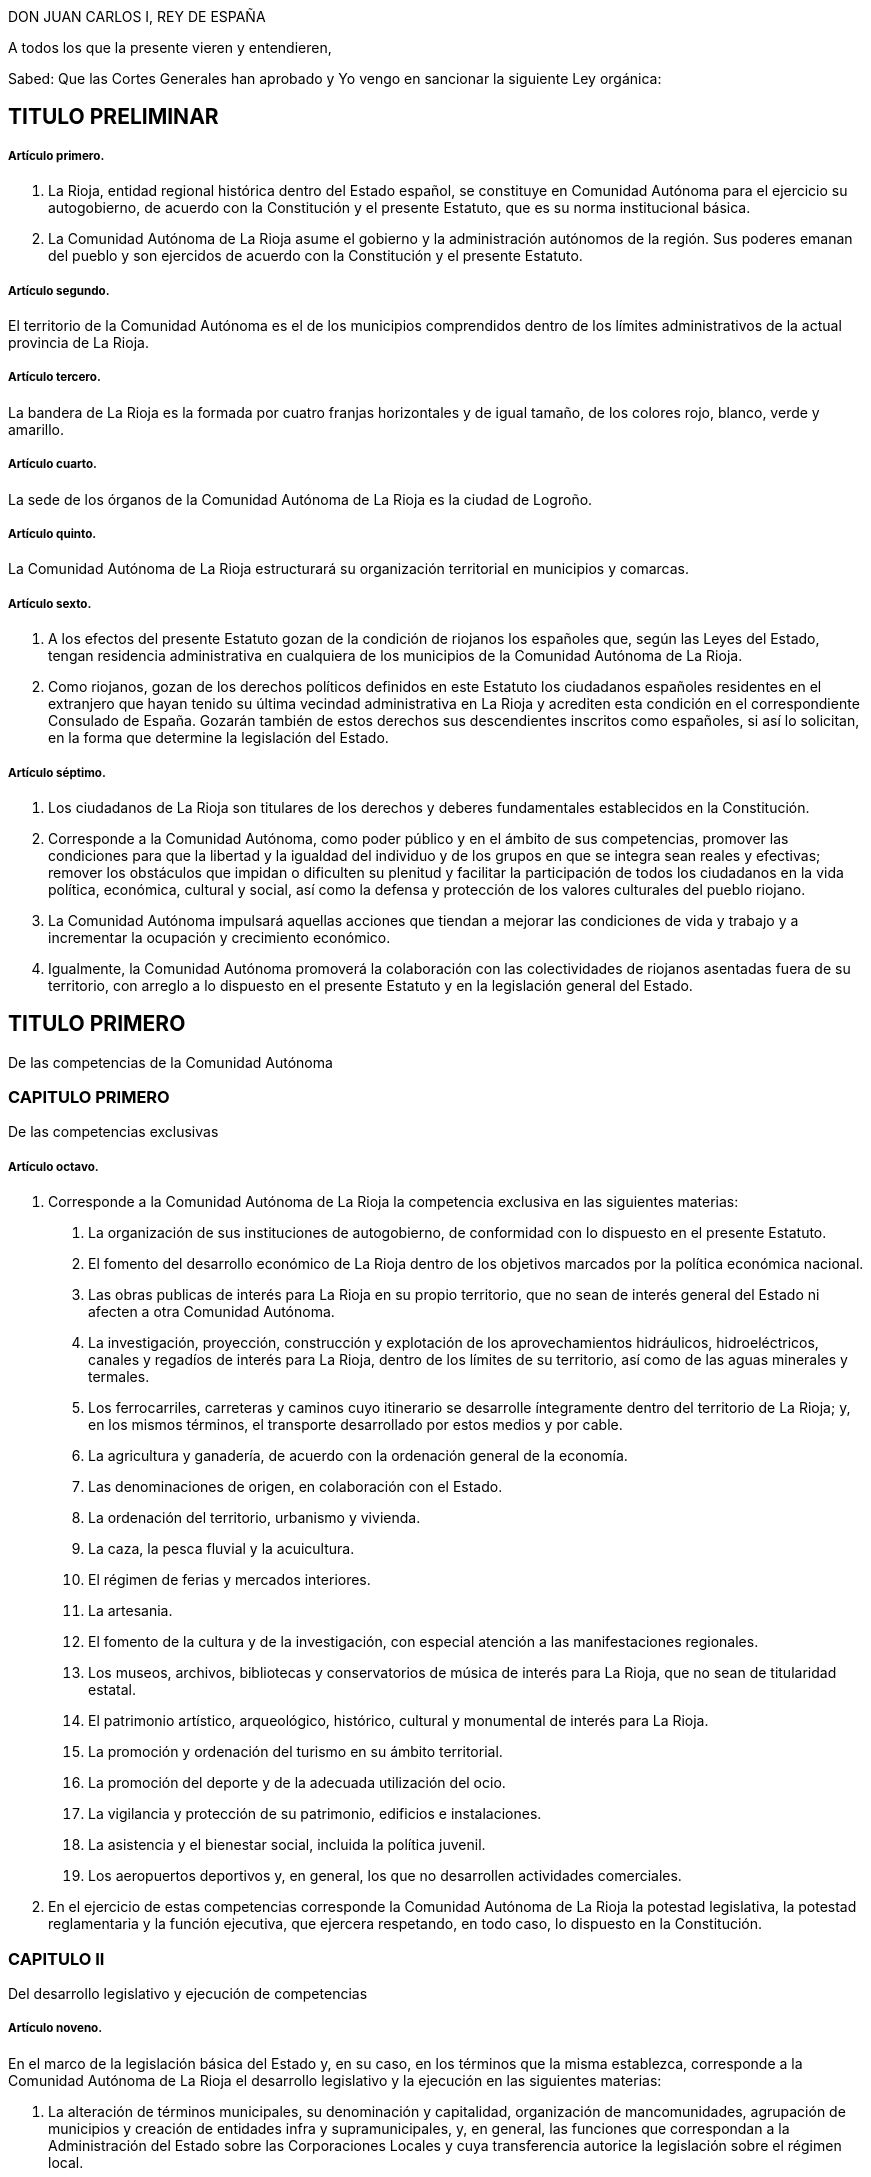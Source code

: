 DON JUAN CARLOS I, REY DE ESPAÑA

A todos los que la presente vieren y entendieren,

Sabed: Que las Cortes Generales han aprobado y Yo vengo en sancionar la siguiente Ley orgánica:

== TITULO PRELIMINAR

===== Artículo primero.

1. La Rioja, entidad regional histórica dentro del Estado español, se constituye en Comunidad Autónoma para el ejercicio su autogobierno, de acuerdo con la Constitución y el presente Estatuto, que es su norma institucional básica.
2. La Comunidad Autónoma de La Rioja asume el gobierno y la administración autónomos de la región. Sus poderes emanan del pueblo y son ejercidos de acuerdo con la Constitución y el presente Estatuto.

===== Artículo segundo.

El territorio de la Comunidad Autónoma es el de los municipios comprendidos dentro de los límites administrativos de la actual provincia de La Rioja.

===== Artículo tercero.

La bandera de La Rioja es la formada por cuatro franjas horizontales y de igual tamaño, de los colores rojo, blanco, verde y amarillo.

===== Artículo cuarto.

La sede de los órganos de la Comunidad Autónoma de La Rioja es la ciudad de Logroño.

===== Artículo quinto.

La Comunidad Autónoma de La Rioja estructurará su organización territorial en municipios y comarcas.

===== Artículo sexto.

1. A los efectos del presente Estatuto gozan de la condición de riojanos los españoles que, según las Leyes del Estado, tengan residencia administrativa en cualquiera de los municipios de la Comunidad Autónoma de La Rioja.
2. Como riojanos, gozan de los derechos políticos definidos en este Estatuto los ciudadanos españoles residentes en el extranjero que hayan tenido su última vecindad administrativa en La Rioja y acrediten esta condición en el correspondiente Consulado de España. Gozarán también de estos derechos sus descendientes inscritos como españoles, si así lo solicitan, en la forma que determine la legislación del Estado.

===== Artículo séptimo.

1. Los ciudadanos de La Rioja son titulares de los derechos y deberes fundamentales establecidos en la Constitución.
2. Corresponde a la Comunidad Autónoma, como poder público y en el ámbito de sus competencias, promover las condiciones para que la libertad y la igualdad del individuo y de los grupos en que se integra sean reales y efectivas; remover los obstáculos que impidan o dificulten su plenitud y facilitar la participación de todos los ciudadanos en la vida política, económica, cultural y social, así como la defensa y protección de los valores culturales del pueblo riojano.
3. La Comunidad Autónoma impulsará aquellas acciones que tiendan a mejorar las condiciones de vida y trabajo y a incrementar la ocupación y crecimiento económico.
4. Igualmente, la Comunidad Autónoma promoverá la colaboración con las colectividades de riojanos asentadas fuera de su territorio, con arreglo a lo dispuesto en el presente Estatuto y en la legislación general del Estado.

== TITULO PRIMERO

De las competencias de la Comunidad Autónoma

=== CAPITULO PRIMERO

De las competencias exclusivas

===== Artículo octavo.

1. Corresponde a la Comunidad Autónoma de La Rioja la competencia exclusiva en las siguientes materias:
[decimal]
.. La organización de sus instituciones de autogobierno, de conformidad con lo dispuesto en el presente Estatuto.
.. El fomento del desarrollo económico de La Rioja dentro de los objetivos marcados por la política económica nacional.
.. Las obras publicas de interés para La Rioja en su propio territorio, que no sean de interés general del Estado ni afecten a otra Comunidad Autónoma.
.. La investigación, proyección, construcción y explotación de los aprovechamientos hidráulicos, hidroeléctricos, canales y regadíos de interés para La Rioja, dentro de los límites de su territorio, así como de las aguas minerales y termales.
.. Los ferrocarriles, carreteras y caminos cuyo itinerario se desarrolle íntegramente dentro del territorio de La Rioja; y, en los mismos términos, el transporte desarrollado por estos medios y por cable.
.. La agricultura y ganadería, de acuerdo con la ordenación general de la economía.
.. Las denominaciones de origen, en colaboración con el Estado.
.. La ordenación del territorio, urbanismo y vivienda.
.. La caza, la pesca fluvial y la acuicultura.
.. El régimen de ferias y mercados interiores.
.. La artesania.
.. El fomento de la cultura y de la investigación, con especial atención a las manifestaciones regionales.
.. Los museos, archivos, bibliotecas y conservatorios de música de interés para La Rioja, que no sean de titularidad estatal.
.. El patrimonio artístico, arqueológico, histórico, cultural y monumental de interés para La Rioja.
.. La promoción y ordenación del turismo en su ámbito territorial.
.. La promoción del deporte y de la adecuada utilización del ocio.
.. La vigilancia y protección de su patrimonio, edificios e instalaciones.
.. La asistencia y el bienestar social, incluida la política juvenil.
.. Los aeropuertos deportivos y, en general, los que no desarrollen actividades comerciales.
2. En el ejercicio de estas competencias corresponde la Comunidad Autónoma de La Rioja la potestad legislativa, la potestad reglamentaria y la función ejecutiva, que ejercera respetando, en todo caso, lo dispuesto en la Constitución.

=== CAPITULO II

Del desarrollo legislativo y ejecución de competencias

===== Artículo noveno.

En el marco de la legislación básica del Estado y, en su caso, en los términos que la misma establezca, corresponde a la Comunidad Autónoma de La Rioja el desarrollo legislativo y la ejecución en las siguientes materias:

1. La alteración de términos municipales, su denominación y capitalidad, organización de mancomunidades, agrupación de municipios y creación de entidades infra y supramunicipales, y, en general, las funciones que correspondan a la Administración del Estado sobre las Corporaciones Locales y cuya transferencia autorice la legislación sobre el régimen local.
2. La ordenación y planificación de la actividad económica regional en el ejercicio de las competencias asumidas en el presente Estatuto.
3. Las instituciones de crédito corporativo, público, territorial y Cajas de Ahorro.
4. Las vías pecuarias, montes, aprovechamientos forestales, pastos, régimen de las zonas de montaña y espacios naturales protegidos.
5. La sanidad e higiene.
6. La investigación en materias de interés para la Comunidad Autónoma de La Rioja.
7. Las especialidades de régimen jurídico-administrativo derivadas de las competencias asumidas y de la organización propia de la Comunidad Autónoma.
8. La coordinación y demás facultades en relación con las policías locales, en los términos que establezca una ley orgánica.
9. La coordinación hospitalaria en general.
10. La estadística para los fines y competencias de la Comunidad Autónoma.

=== CAPITULO III

De la ejecución de la legislación del Estado

===== Artículo diez.

1. Corresponde a la Comunidad Autónoma de La Rioja ajustándose a los términos que establezcan las leyes y, en su caso, a las normas reglamentarias que para su desarrollo dicte el Estado, la función ejecutiva en las siguientes materias:
[decimal]
.. La gestión en materia de protección del medio ambiente, incluidos los vertidos industriales y contaminantes en ríos y lagos.
.. La instalación, ampliación y control de industrias.
.. Las instituciones y fundaciones de interés exclusivo para La Rioja.
.. El comercio interior y la defensa del consumidor.
.. La gestión de los museos, bibliotecas y archivos de titularidad estatal, de interés para la Comunidad Autónoma, en el marco de los convenios que, en su caso, puedan celebrarse con el Estado.
2. Lo dispuesto en los apartados del número anterior de este artículo se entiende sin perjuicio y en cuanto no se oponga al artículo ciento cuarenta y nueve de la Constitución.

=== CAPITULO IV

De la asunción de otras competencias

===== Artículo once.

1. La Comunidad Autónoma de La Rioja ejercerá también competencias, en los términos que a continuación se señalan, en las siguientes materias u otras que excedan de lo previsto en el artículo ciento cuarenta y ocho punto uno de la Constitución:
[loweralpha]
.. La ordenación de las instituciones financieras en su ámbito regional.
.. El régimen minero y energético.
.. La enseñanza en todos los niveles y grados, modalidades y especialidades.
.. Las Cámaras Agrarias, Cámara Oficial de Comercio e Industria y Cámara de la Propiedad Urbana.
.. Los casinos, juegos y apuestas, con exclusión de las apuestas mutuas, deportivas y benéficas.
.. La prensa, radio y televisión y medios de comunicación social.
.. Trabajo y Seguridad Social.
.. Todas aquellas otras competencias que puedan asumirse por los procedimientos establecidos en el apartado dos de este artículo.
2. La asunción de las competencias previstas en el apartado anterior se realizara por uno de los siguientes procedimientos:
[decimal]
.. º.- Transcurridos los cinco años previstos en el artículo ciento cuarenta y ocho punto dos de la Constitución, previo acuerdo de la Diputación General adoptado por mayoría absoluta y mediante Ley Orgánica aprobada por las Cortes Generales, según lo previsto en el artículo ciento cuarenta y siete punto tres de la Constitución.
.. º.- A través de los procedimientos establecidos en los números uno y dos del artículo ciento cincuenta de la Constitución, bien a iniciativa de la Diputación General de La Rioja bien a propuesta del Gobierno de la Nación, del Senado o del Congreso de los Diputados.

Tanto en uno como en otro procedimiento la Ley Orgánica sería para las competencias que pasaran a ser ejercidas por la Comunidad Autónoma y los términos en que deban llevarse a cabo.

===== Artículo doce.

En relación con las enseñanzas universitarias, la Comunidad Autónoma de la Rioja asumirá las competencias y funciones que puedan corresponderle en el marco de la legislación general o, en su caso, de las delegaciones que pudiendo producirse fomentando en ambos casos, y en su ámbito, la investigación y cuantas actividades universitarias favorezcan la promoción cultural de sus habitantes.

===== Artículo trece.

En materia de medios audiovisuales de comunicación social del Estado, la Comunidad Autónoma de La Rioja ejercerá todas las potestades y competencias que le correspondan en los términos y casos establecidos en la legislación estatal sobre radiodifusión y televisión.

=== CAPITULO V

De la atribución de las competencias que corresponden a la Diputación Provincial

===== Artículo catorce.

La Comunidad Autónoma de La Rioja asume desde su constitución todas las competencias, medios y recursos que, según las leyes, correspondan a la Diputación Provincial de La Rioja.

Los órganos de representación y gobierno de la Diputación Provincial establecidos por la legislación de régimen local, quedan sustituidos en la provincia de La Rioja por los propios de la Comunidad Autónoma, en los términos de este Estatuto. La Diputación General de La Rioja determinará, según su naturaleza, la distribución de las competencias de la Diputación Provincial entre los distintos órganos de la Comunidad Autónoma de La Rioja, previstos en el artículo dieciséis de este Estatuto.

=== CAPITULO VI

De los convenios con otras Comunidades Autónomas

===== Artículo quince.

1. La Comunidad Autónoma de La Rioja podrá celebrar convenios con otras Comunidades Autónomas o Territorios de Régimen Foral para la gestión y prestación de los servicios propios de su competencia, de acuerdo con lo establecido en el artículo ciento cuarenta y cinco punto dos de la Constitución.
2. Una vez aprobados los convenios, se comunicarán a las Cortes Generales y entrarán en vigor, a tenor de lo que en los mismos se establezca, transcurridos treinta días desde la recepción de la comunicación en las Cortes Generales, si éstas no manifestasen reparo.
3. La Comunidad Autónoma de La Rioja podrá establecer también otros acuerdos de cooperación con Comunidades Autónomas o Territorios de Régimen Foral, previa autorización de las Cortes Generales.

== TITULO II

De los órganos de la Comunidad Autónoma de La Rioja

===== Artículo dieciséis.

1. Los órganos de la Comunidad Autónoma de La Rioja son la Diputación General, el Consejo de Gobierno y su Presidente.

2. Las leyes de la Comunidad Autónoma ordenarán su funcionamiento de acuerdo con la Constitución y el presente Estatuto.

=== CAPITULO PRIMERO

De la Diputación General

===== Artículo diecisiete.

1. La Diputación General, que representa al pueblo de La Rioja, es el órgano legislativo de la Comunidad Autónoma, que de conformidad con la Constitución, el presente Estatuto y el resto del ordenamiento jurídico, ejerce las siguientes funciones:
[loweralpha]
.. La potestad legislativa de la Comunidad Autónoma en el ámbito de su competencia.
.. El desarrollo de la legislación del Estado en aquellas materias que así le corresponda.
.. Elegir de entre sus miembros al Presidente de la Comunidad Autónoma y aprobar su programa.
.. Aprobar los presupuestos de la Comunidad Autónoma y la rendición anual de cuentas, sin perjuicio del control que corresponda al Tribunal de Cuentas con arreglo al artículo ciento cincuenta y tres, d), de la Constitución.
.. Aprobar los planes de fomento de interés general de la Comunidad Autónoma.
.. Aprobar la ordenación comarcal y la alteración de los términos municipales existentes en La Rioja, sus denominaciones y capitalidad.
.. Autorizar las transferencias de competencias de la Comunidad Autónoma en favor de Entes Locales incluidos en su territorio.
.. Ejercer la iniciativa legislativa y de reforma de la Constitución, según lo dispuesto en los artículos ochenta y siete punto dos y ciento sesenta y seis de la misma.
.. Interponer recursos ante el Tribunal Constitucional y personarse ante el mismo en las actuaciones en que así proceda.
.. Autorizar, mediante ley, el recurso al crédito o la prestación de aval a Corporaciones publicas, personas físicas o jurídicas.
.. Designar para cada legislatura de las Cortes Generales a los Senadores representantes de la Comunidad Autónoma de La Rioja, según lo previsto en el artículo sesenta y nueve punto cinco de la Constitución, por el procedimiento determinado por la propia Diputación General.
.. Autorizar y aprobar los convenios a que se refiere el artículo catorce del presente Estatuto, de acuerdo con los procedimientos que en el mismo se establecen y supervisar su ejecución.
.. Colaborar con las Cortes Generales y con el Gobierno de la Nación en orden a lo dispuesto en el artículo ciento treinta y uno de la Constitución y en cuantos supuestos haya de suministrar datos a aquel para la elaboración de proyectos de planificación.
.. Ejercer, en general, cuantas competencia le sean atribuidas por la Constitución, por el presente Estatuto y por las Leyes del Estado y de La Rioja.
2. La Diputación General de La Rioja es inviolable.
3. La Diputación General podrá delegar su potestad legislativa en el Consejo de Gobierno, en los términos del presente Estatuto y con iguales requisitos a los establecidos en los artículos ochenta y dos, ochenta y tres y ochenta y cuatro de la Constitución. Igualmente podrá delegar, en su caso, su potestad de desarrollo legislativo en el Consejo de Gobierno, fijando las directrices, plazos y controles que considere pertinentes.

===== Artículo dieciocho.

1. La Diputación General estará constituida por el número de Diputados que determine una ley de la Comunidad Autónoma, con un mínimo de treinta y dos y un máximo de cuarenta elegidos por sufragio universal, libre, igual, directo y secreto.
2. La circunscripción electoral será la Comunidad Autónoma.
3. La Diputación General será elegida por un plazo de cuatro años con arreglo a un sistema proporcional.
+
No podrá ser disuelta, salvo en el supuesto excepcional previsto en el artículo veintidós del presente Estatuto.
4. La convocatoria de elecciones se realizará por el Presidente de la Comunidad Autónoma, pudiendo coincidir con las elecciones locales. Su celebración se ajustará al calendario que el Gobierno de la Nación señale, si fuere simultaneo para otras Comunidades Autónomas.
5. Los miembros de la Diputación General gozarán, aun después de haber cesado en su mandato, de inviolabilidad por las opiniones manifestadas en actos parlamentarios y por los votos emitidos en el ejercicio de su cargo. Durante su mandato no podrán ser detenidos ni retenidos por los actos delictivos cometidos en el territorio de La Rioja, sino en caso de flagrante delito, correspondiendo decidir, en todo caso, sobre su inculpación, prisión, procesamiento y juicio, al Tribunal de superior categoría al que, dentro de la Comunidad Autónoma, esté atribuida la competencia por razón de la materia. Fuera de dicho territorio la responsabilidad penal será exigible, en los mismos términos, ante la Sala de lo Penal del Tribunal Supremo.
6. Una Ley de la Comunidad Autónoma, que requerirá mayoría absoluta para su aprobación, determinará el procedimiento electoral, las condiciones de inelegibilidad, e incompatibilidad de los Diputados, su cese y sustitución.
7. Los Diputados regionales no estarán sujetos a mandato imperativo.
8. Los miembros de la Diputación General no percibirán retribución fija por su cargo representativo, sino únicamente las dietas que se determinen por el ejercicio del mismo.

===== Artículo diecinueve.

1. La Diputación General elegirá de entre sus miembros si un Presidente y a la Mesa.
2. El Reglamento de la Diputación General, que deberá ser aprobado por mayoría absoluta de sus miembros, regulara su composición, régimen y funcionamiento.
3. La Diputación General fijará su propio presupuesto.
4. La Diputación General funcionara en Pleno y en Comisiones.
5. Se reunirá durante cuatro, meses al año, en dos períodos de sesiones, comprendidos entre septiembre y diciembre el primero, y entre febrero y junio, el segundo.
+
A petición del Consejo de Gobierno, de la Diputación Permanente o de la cuarta parte de los miembros de la Diputación General, esta podrá reunirse en sesión extraordinaria, que se clausurará al agotar el orden del día determinado para el que fue convocada.
6. En los períodos en que la Diputación General no este reunida o cuando hubiere expirado su mandato, habrá una Diputación Permanente, cuyo procedimiento de elección, composición y funciones determinará el Reglamento.
7. Para la deliberación y adopción de acuerdos la Diputación General deberá reunirse reglamentariamente y con asistencia de la mitad más uno de sus miembros. Los acuerdos se adoptarán por mayoría de los presentes si el Estatuto, las Leyes o el Reglamento no exigen otro tipo de mayoría más cualificada.
8. El voto es personal e indelegable.

===== Artículo veinte.

La iniciativa legislativa y reglamentaria, en el ámbito reconocido en el presente capítulo a la Comunidad Autónoma, corresponde a los Diputados, al Consejo de Gobierno y al pueblo riojano en los términos que establezca una Ley de la Diputación General de La Rioja.

===== Artículo veintiuno.

1. Las Leyes serán promulgadas en nombre del Rey por el Presidente de la Comunidad Autónoma, que ordenara su inmediata publicación en el «Boletín oficial de La Rioja» y en el «Boletín Oficial del Estado». El mismo sistema de publicación regirá para los Reglamentos que apruebe la Comunidad Autónoma respecto a las materias en que le corresponda el desarrollo de la legislación del Estado.
2. Las Leyes y Reglamentos a que se refiere el párrafo anterior entrarán en vigor a los veinte días siguientes a su última publicación, salvo que la propia norma establezca otro plazo.

=== CAPITULO II

Del Presidente de la Comunidad Autónoma de La Rioja

===== Artículo veintidós.

1. El Presidente ostenta la representación de la Comunidad Autónoma de La Rioja, preside, dirige, coordina la actuación del Consejo de Gobierno y ejerce la representación ordinaria del Estado en el territorio autónomo.
2. El Presidente de la Comunidad Autónoma será elegido por la Diputación General de entre sus miembros y nombrado por el Rey. El Presidente de la Diputación General previa consulta con las fuerzas políticas representadas en la misma, propondrá un candidato a Presidente de la Comunidad Autónoma de La Rioja. El candidato presentara su programa a la Diputación General. Para ser elegido, el candidato deberá, en primera votación, obtener mayoría absoluta; de no obtenerla se procederá a una nueva votación pasadas cuarenta y ocho horas, y la confianza se entenderá otorgada si obtuviera mayoría simple. Caso de no conseguirse dicha mayoría se tramitaran sucesivas propuestas en la forma prevista anteriormente. Si transcurrido el plazo de dos meses a partir de la primera votación de investidura, ningún candidato hubiere obtenido la confianza de la Diputación General, esta quedará automáticamente disuelta, procediendose dentro de los sesenta días siguientes a la celebración de nuevas elecciones para la misma. El mandato de la nueva Diputación durará, en todo caso, hasta la fecha en que debiera concluir el de la primera.
3. El Presidente cesa por dimisión, fallecimiento, incapacidad, disolución de la Diputación General, pérdida de la confianza otorgada o censura de la Diputación General.
4. Una Ley de la Comunidad Autónoma regulara el estatuto personal del Presidente, sus atribuciones y responsabilidad política.

=== CAPITULO III

Del Consejo de Gobierno

===== Artículo veintitrés.

1. El Consejo de Gobierno, como órgano colegiado, ejerce las funciones de gobierno y administración de la Comunidad Autónoma, correspondiendole en particular:
[loweralpha]
.. El ejercicio de la potestad reglamentaria no reservada por este Estatuto a la Diputación General.
.. Interponer recursos ante el Tribunal Constitucional y personarse en las actuaciones en que así proceda.
.. Ejecutar, en general, cuantas funciones se deriven del ordenamiento jurídico estatal y regional.
2. El Consejo de Gobierno se compone del Presidente de la Comunidad Autónoma y los Consejeros, que no requerirán la condición de Diputados regionales y que serán nombrados y cesados por aquel, quien también determinará su número, que, en todo caso, no podrá exceder de diez.
3. Una Ley de la Comunidad Autónoma regulara el estatuto personal de los miembros del Consejo de Gobierno y sus relaciones con los demás órganos de la Comunidad Autónoma dentro de las normas del presente Estatuto y de la Constitución.

===== Artículo veinticuatro.

1. El Consejo de Gobierno responde políticamente ante la Diputación General de forma solidaria, sin perjuicio de la responsabilidad directa de cada uno de sus miembros por su propia gestión.
2. El Presidente de la Comunidad Autónoma, previa deliberación del Consejo de Gobierno, puede plantear ante la Diputación General la cuestión de confianza sobre su programa o sobre su política general; la confianza se entenderá otorgada cuando vote a favor de la misma la mayoría simple de los Diputados.
3. La Diputación General puede exigir la responsabilidad política del Consejo de Gobierno y de su Presidente mediante la adopción, por mayoría absoluta de sus miembros, de una moción de censura.
+
La moción de censura deberá ser propuesta al menos, por el quince por ciento de los Diputados, habrá de incluir un candidato a la Presidencia de la Comunidad Autónoma: no podrá ser votada hasta que transcurran cinco días desde su presentación, pudiendo, en este plazo, presentarse mociones alternativas, y, si no fuere aprobada por la Diputación General, ninguno de los signatarios podrá presentar otra en el plazo de seis meses.
4. El Consejo de Gobierno cesará en los mismos casos que su Presidente. No obstante, aquél continuara en funciones hasta la toma de posesión del nuevo Consejo.

== TITULO III

De la administración y régimen jurídico

===== Artículo veinticinco.

Corresponde a la Comunidad Autónoma la creación y estructuración de su propia Administración pública dentro de los principios generales y normas básicas del Estado.

===== Artículo veintiséis.

En los términos previstos en los artículos quinto y noveno uno, del presente Estatuto, se regulará por Ley de la Comunidad Autónoma de La Rioja:

1. El reconocimiento y delimitación de las comarcas.
2. La creación de agrupaciones de municipios con fines específicos.

===== Artículo veintisiete.

Los reglamentos y demás disposiciones y actos de eficacia general emanados del Consejo de Gobierno y de la Administración de aquélla serán en todo caso, publicados en el «Boletín Oficial de La Rioja».

===== Artículo veintiocho.

La responsabilidad de la Comunidad Autónoma de La Rioja y de sus autoridades y funcionarios se exigirá en los mismos términos y casos que establezca la legislación del Estado en esta materia.

===== Artículo veintinueve.

1. Las Leyes de la Comunidad Autónoma solamente estan sometidas al control de constitucionalidad que ejerce el Tribunal Constitucional.
2. El Gobierno previo dictamen del Consejo de Estado, controlará la actividad de los órganos de la Comunidad Autónoma relativa al ejercicio de funciones delegadas conforme al artículo ciento cincuenta y tres, b), de la Constitución.
3. Las normas reglamentarias y los actos y acuerdos emanados de los órganos ejecutivos y administrativos de la Comunidad Autónoma serán recurribles ante la jurisdicción contencioso-administrativa.
4. Respecto de la revisión de los actos en vía administrativa se estará a lo dispuesto en las correspondientes Leyes del Estado.

===== Artículo treinta.

1. En el ejercicio de sus competencias, la Comunidad Autónoma de La Rioja gozara de las siguientes potestades y prerrogativas de la Administración del Estado:
[loweralpha]
.. Presunción de legitimidad y carácter ejecutivo de sus actos, así como las facultades de ejecución forzosa y revisión.
.. Potestad expropiatoria y de investigación, deslinde y recuperación de oficio en materia de bienes.
.. Potestad de sanción dentro de los límites que establezca la Ley y las disposiciones que la desarrollen.
.. Facultad de utilizar el procedimiento de apremio.
.. Inembargabilidad de sus bienes y derechos: prelaciones y preferencias y demás prerrogativas reconocidas a la Hacienda pública en materia de créditos a su favor.
2. Estos derechos y preferencias se entenderán sin perjuicio de los que correspondan a la Hacienda del Estado, según su propia legislación.
3. La Comunidad Autónoma de La Rioja estará excepuada de la obligación de prestar toda clase de cauciones o garantías ante los Tribunales de cualquier jurisdicción u organismo administrativo.
4. No se admitirán interdictos contra las actuaciones de la Comunidad Autónoma de La Rioja en materia de su competencia y de acuerdo con el procedimiento legalmente establecido.

===== Artículo treinta y uno.

El control económico y presupuestario de la Comunidad Autónoma se ejercerá por el Tribunal de Cuentas conforme a lo dispuesto en los artículos ciento treinta y seis y ciento cincuenta y tres, d), de la Constitución.

== TITULO IV

De la financiación de la Comunidad

=== CAPITULO PRIMERO

De la Hacienda

===== Artículo treinta y dos.

La Comunidad Autónoma de La Rioja contará para el desempeño de sus competencias y funciones con hacienda dominio público y patrimonio propios. Ejercerá la Autonomía financiera de acuerdo con la Constitución, el presente Estatuto, la Ley Orgánica de Financiación de las Comunidades Autónomas y demás normas de desarrollo.

===== Artículo treinta y tres.

1. El patrimonio de la Comunidad Autónoma estará integrado por:
[loweralpha]
.. Los bienes y derechos pertenecientes a la Diputación Provincial de La Rioja en el momento de constituirse la Comunidad Autónoma.
.. Los bienes y derechos afectados a los servicios que le traspasen a la Comunidad Autónoma.
.. Los bienes y derechos que adquiera por cualquier título jurídico.
2. La Comunidad Autónoma tiene capacidad para adquirir, poseer, administrar y enajenar los bienes que integran su patrimonio.

===== Artículo treinta y cuatro.

Los recursos de la Comunidad Autónoma estarán constituidos por:
[loweralpha]
. Los ingresos procedentes de su patrimonio y demás de Derecho privado.
. Los rendimientos de los propios impuestos, tasas y contribuciones especiales.
. Los rendimientos de los tributos cedidos total o parcialmente por el Estado y que se especifican en la disposición adicional primera, así como aquellos cuya cesión sea aprobada por las Cortes Generales.
. Los recargos que pudieran establecerse sobre los impuestos del Estado.
. Las participaciones en los ingresos del Estado, salvo los recaudados mediante monopolios fiscales.
. El producto de operaciones de crédito y emisión de deuda.
. El producto de multas y sanciones en el ámbito de su competencia.
. Asignaciones con cargo a los Presupuestos Generales del Estado.
. Transferencias del Fondo de Compensación Interterritorial.
. Cuantos otros recursos se le atribuyan de acuerdo con las Leyes.

===== Artículo treinta y cinco.

1. La Comunidad Autónoma regulara por sus órganos competentes, según lo establecido en el presente Estatuto y normas que lo desarrollen, las siguientes materias:
[loweralpha]
.. La elaboración, examen, aprobación y control de sus presupuestos.
.. El establecimiento, modificación y supresión de sus propios impuestos, tasas y contribuciones especiales, así como de los elementos directamente determinantes de la deuda tributaria, inclusive exenciones y bonificaciones que les afecten.
.. El establecimiento, modificación y supresión de los recargos sobre impuestos estatales.
.. La emisión de deuda pública y las operaciones de crédito, de acuerdo con lo establecido en el artículo catorce de la Ley Orgánica de Financiación de las Comunidades Autónomas.
.. El régimen jurídico de su patrimonio en el marco de la legislación básica del Estado.
.. Los reglamentos generales de sus propios impuestos.
.. Las normas reglamentarias precisas para gestionar los impuestos estatales cedidos de acuerdo con las especificaciones de dicha cesión.
.. Las demás funciones y competencias que le atribuyan las Leyes.
2. Deberán adoptar necesariamente la forma de ley las cuestiones referidas en los apartados b), c), d) y e) y aquellas otras que así lo requiera el ordenamiento jurídico.

===== Artículo treinta y seis.

1. La gestión, liquidación, recaudación e inspección de los tributos propios corresponderá a la Comunidad Autónoma, la cual dispondrá de plenas atribuciones para la organización y ejecución de dichas tareas, sin perjuicio de la colaboración que pueda establecerse con la Administración Tributaria del Estado, especialmente cuando así lo exija la naturaleza del tributo.
2. En caso de impuestos cedidos, la Comunidad Autónoma asumirá, por delegación del Estado, la gestión, liquidación, recaudación, inspección y, en su caso, revisión de los mismos, sin perjuicio de la colaboración que pueda establecerse entre ambas Administraciones, todo ello de acuerdo con la Ley que fije el alcance y condiciones de la cesión.
3. La gestión, recaudación, liquidación, inspección y revisión, en su caso, de los demás impuestos del Estado recaudados en la Comunidad Autónoma de La Rioja, corresponderá a la Administración Tributaria del Estado, sin perjuicio de la delegación que aquella pueda recibir de ésta y de la colaboración que pueda establecerse, especialmente cuando así lo exija la naturaleza del tributo.

===== Artículo treinta y siete.

1. El conocimiento de las distintas reclamaciones interpuestas contra los actos dictados por las respectivas Administraciones en materia tributaria, tanto si en ellas se suscitan cuestiones de hecho como de derecho, corresponderá:
[loweralpha]
.. Cuando se trate de tributos propios de la Comunidad Autónoma de La Rioja, a sus propios órganos económico-administrativos.
.. Cuando se trate de tributos cedidos o de recargos establecidos sobre tributos del Estado, a los órganos económico-administrativos de éste.
2. Las resoluciones de los órganos económico-administrativos, tanto del Estado como de la Comunidad Autónoma de La Rioja, podrán ser, en todo caso, objeto de recurso contencioso-administrativo en los términos establecidos en la normativa reguladora de esta jurisdicción.

===== Artículo treinta y ocho.

La Comunidad Autónoma gozará del tratamiento fiscal que la Ley establezca para el Estado.

=== CAPITULO II

Presupuestos

===== Artículo treinta y nueve.

1. Corresponde al Consejo de Gobierno la elaboración del presupuesto de la Comunidad Autónoma y a la Diputación General su examen, enmienda, aprobación y control.
2. El Consejo de Gobierno presentara el proyecto de presupuesto a la Diputación General antes del último trimestre del año.
3. El Presupuesto tendrá carácter anual, incluirá la totalidad de los gastos e ingresos de los organismos y entidades integrantes de la Comunidad Autónoma, y en el se consignara el importe de los beneficios fiscales que afecten a tributos atribuidos a la Comunidad Autónoma.
4. Si el presupuesto no se aprobara antes del primer día del ejercicio fiscal correspondiente, se considerará prorrogado el del ejercicio anterior hasta la aprobación del nuevo.
5. El presupuesto tendrá carácter de ley y en él no se podrán crear nuevos tributos. Podrá, sin embargo, modificar los existentes cuando una Ley Tributaria sustantiva así lo prevea.

=== CAPITULO III

Deuda pública, crédito y política financiera

===== Artículo cuarenta.

1. La Comunidad Autónoma de La Rioja podrá realizar operaciones de crédito por plazo inferior a un año, con objeto de cubrir sus necesidades de tesorería.
2. La Comunidad Autónoma de La Rioja podrá concertar operaciones de crédito por plazo superior a un año, operaciones de crédito exterior, crédito público o emisión de deuda en las condiciones establecidas por la Ley Orgánica de Financiación de las Comunidades Autónomas.
3. La deuda pública de la Comunidad Autónoma de La Rioja y los títulos-valores de carácter equivalente estarán sujetos a lo dispuesto en la Ley Orgánica de Financiación de las Comunidades Autónomas y, en su defecto, a las mismas normas que regulen la deuda pública del Estado, gozando de iguales beneficios y condiciones que esta.

===== Artículo cuarenta y uno.

1. La Comunidad Autónoma de La Rioja, de acuerdo con lo que establezcan las leyes del Estado, designará sus propios representantes en los organismos económicos, las instituciones financieras y de ahorro y las empresas publicas del Estado cuya competencia se extienda al territorio de La Rioja.
2. La Comunidad Autónoma de La Rioja podrá constituir empresas publicas y mixtas como medio de ejecución de las funciones que sean de su competencia, según lo establecido en el presente Estatuto.
3. La Comunidad Autónoma de La Rioja, como poder público, podrá hacer uso de las facultades previstas en el apartado uno del artículo ciento treinta de la Constitución. Asimismo, de acuerdo con la legislación del Estado en la materia, podrá hacer uso de las facultades previstas en el apartado dos del artículo ciento veintinueve de la Constitución y, en especial fomentara, mediante acciones adecuadas, las sociedades cooperativas.
4. La Comunidad Autónoma de La Rioja queda facultada para constituir o participar en instituciones que fomenten la ocupación y el desarrollo económico y social, en el marco de sus competencias.
5. La Comunidad Autónoma de La Rioja, dentro de las normas generales del Estado, podrá adoptar medidas que posibiliten la captación y afirmación del ahorro regional.

== TITULO V

De la reforma del Estatuto

===== Artículo cuarenta y dos.

La reforma del Estatuto se ajustará al siguiente procedimiento:

1. Su iniciativa corresponderá al Consejo de Gobierno, a la Diputación General a propuesta de un tercio de sus miembros, a dos tercios de municipios cuya población represente al menos la mayoría del censo electoral, al Gobierno del Estado, al Congreso de los Diputados y al Senado.
2. La propuesta de reforma requerira, en todo caso, la aprobación de la Diputación General de La Rioja por mayoría de dos tercios de sus miembros y la aprobación de las Cortes Generales mediante Ley Orgánica.
3. Si la propuesta de reforma no es aprobada por la Diputación General de La Rioja o por las Cortes Generales, no podrá ser sometida nuevamente a debate o votación de la Diputación General hasta que haya transcurrido un año, a contar desde la fecha de la iniciativa.

===== Artículo cuarenta y tres.

La modificación del Estatuto que implique la asunción de nuevas competencias sólo exigirá su aprobación por la mayoría absoluta de la Diputación General, observándose en lo demás lo previsto en el artículo anterior, así como el plazo de cinco años establecido en el artículo ciento cuarenta y ocho punto dos de la Constitución.

===== Artículo cuarenta y cuatro.

La Comunidad Autónoma de La Rioja podrá acordar su incorporación a otra limítrofe, con características históricas, culturales y económicas comunes, mediante el procedimiento siguiente:
[loweralpha]
. La iniciativa corresponderá a la Diputación General de La Rioja, mediante decisión adoptada por mayoría de dos tercios de sus miembros.
. El acuerdo favorable deberá ser ratificado en el plazo de seis meses por un número no inferior a los dos tercios de los Ayuntamientos cuya población represente, al menos, la mayoría del censo electoral del territorio de la Comunidad Autónoma.
. La propuesta de incorporación deberá ser aprobada por la Comunidad Autónoma en la que deba integrarse, en la forma en que disponga su Estatuto de Autonomía.
. La integración precisará, en todo caso, la aprobación de las Cortes Generales mediante Ley Orgánica.

== DISPOSICIONES ADICIONALES

=== Primera.

De la cesión de rendimiento de tributos.

1. Se cede a la Comunidad Autónoma, en los términos previstos en el párrafo tercero de esta disposición, los rendimientos de los siguientes tributos:
[loweralpha]
.. Impuesto sobre el Patrimonio Neto.
.. Impuesto sobre Transmisiones Patrimoniales y Actos Jurídicos Documentados.
.. Impuesto sobre Sucesiones y Donaciones.
.. Imposición general sobre las ventas en su fase minorista.
.. Impuesto sobre consumos específicos en su fase minorista salvo los recaudados mediante monopolios fiscales.
.. Impuesto sobre casinos, juegos y apuestas, con exclusión de las apuestas deportivo-benéficas.
2. El contenido de esta disposición se podrá modificar mediante acuerdo del Gobierno con la Comunidad Autónoma, que será tramitado como proyecto de ley ordinaria. A estos efectos, la modificación de la presente disposición no se entendera como modificación del Estatuto.
3. El alcance y condiciones de la cesión se estableceran por la Comisión Mixta, que, en todo caso, los referira a rendimientos en La Rioja. El Gobierno tramitara el acuerdo como Ley en el plazo de seis meses, a partir de la constitución del primer Consejo de Gobierno de La Rioja.

=== Segunda.

De los enclaves territoriales.

Podrán agregarse a la Comunidad Autónoma de La Rioja aquellos territorios que estuvieren enclavados en su totalidad dentro de la misma, mediante el cumplimiento de los requisitos que la Ley del Estado establezca.

== DISPOSICIONES TRANSITORIAS

=== Primera.

De las competencias de la Diputación Provincial.

De acuerdo con lo establecido en el artículo catorce del presente Estatuto, y a partir de la fecha de su entrada en vigor, las competencias actuales de la Diputación Provincial de La Rioja o las que en el futuro puedan ser atribuidas a las Diputaciones Provinciales, serán asumidas por la Comunidad Autónoma de La Rioja, a través de sus órganos competentes, una vez constituidos estos. Ello implicará el traspaso de sus bienes, derechos y obligaciones, cuyas inscripciones se harán de oficio.

=== Segunda.

De la Diputación Provisional.

1. En tanto no se celebren las primeras elecciones a la Diputación General de La Rioja, se constituira una Diputación Provisional compuesta por los Diputados al Congreso, los Senadores y los Diputados provinciales de la actual Provincia de La Rioja.
2. Dentro de los treinta días siguientes a la entrada en vigor de este Estatuto se procedera a la constitución de la Diputación Provisional de La Rioja, con la composición prevista en el número anterior mediante convocatoria a sus miembros efectuada por el Presidente de la Diputación Provincial. En esta primera sesión constitutiva de la Diputación Provisional se procederá a la elección de la Mesa de la misma, constituida por el Presidente, dos Vicepresidentes y dos Secretarios. La elección se efectuara en los términos previstos en la disposición transitoria sexta, apartado segundo.
3. La Diputación Provisional asumira las siguientes competencias:
[loweralpha]
.. Todas las que este Estatuto atribuye a la Diputación General de La Rioja, excepto el ejercicio de la potestad legislativa.
.. Elaborar y aprobar las normas de su Reglamento interior y organizar sus servicios.
.. Las que se deriven del traspaso de competencias de la Administración del Estado.
4. En caso de disolución anticipada de las Cortes Generales, los Diputados y Senadores elegidos en la provincia de La Rioja se entenderán prorrogados como miembros de la Diputación Provisional hasta la proclamación de los nuevos Diputados y Senadores que resulten elegidos.
+
En el caso de vacantes que afecten a los Diputados provinciales, la sustitución se efectuará de acuerdo con la legislación sobre elecciones locales.

=== Tercera.

Del Presidente provisional de la Comunidad Autónoma de La Rioja.

El Presidente de la Diputación Provincial de La Rioja asumirá las funciones de Presidente de la Comunidad Autónoma hasta la elección del mismo, que se realizará en la misma forma que se dispone en los apartados uno y dos de la disposición transitoria séptima, sin que sea de aplicación el apartado tres.

=== Cuarta.

Del Consejo de Gobierno Provisional.

1. El Presidente de la Comunidad Autónoma nombrara los miembros del Consejo de Gobierno. Su composición y atribuciones se acomodaran a las competencias que haya de ejercer la Comunidad Autónoma en este período transitorio. Su número no podrá exceder de diez miembros.
2. Corresponden a este Consejo de Gobierno las siguientes competencias:
[loweralpha]
.. Las que le atribuye el presente Estatuto, que se deriven del traspaso de competencias de la Administración del Estado.
.. Las que actualmente correspondan a la Diputación Provincial.

=== Quinta.

De las primeras elecciones.

La primera elección para la Diputación General de La Rioja se verificará de acuerdo con las siguientes normas:

. ª Tendrá lugar entre el uno de febrero y el treinta y uno de mayo de mil novecientos ochenta y tres.
. ª Esta Diputación General se compondrá de treinta y cinco Diputados, elegidos por sufragio universal, libre, igual, directo y secreto, siendo electores los mayores de edad incluidos en los censos electorales de los municipios de La Rioja y que se hallen en uso de sus derechos civiles y políticos.
. ª La circunscripción electoral es la Comunidad Autónoma.
. ª Los candidatos se propondrán por los partidos políticos y por quienes tengan reconocido ese derecho, en listas cerradas que contengan, como mínimo, treinta y cinco nombres, pudiendo añadirse hasta otro número igual al de titulares en concepto de suplentes.
. ª La atribución de puestos en la Diputación a las distintas listas se efectuará siguiendo el orden de colocación en que aparecen en razón a los votos obtenidos, por aplicación del sistema D'Hont no teniéndose en cuenta aquellas listas que no hubiesen obtenido, por lo menos, el cinco por ciento de los votos válidos emitidos en toda la Comunidad Autónoma.
. ª Se aplicarán de forma supletoria el Real Decreto-ley veinte/mil novecientos setenta y siete, de dieciocho de marzo, sobre Elecciones Generales, o la Ley Electoral vigente en ese momento para las elecciones a Cortes Generales.

=== Sexta.

De la constitución de la Diputación General.

1. Transcurridos diez días naturales a partir de la proclamación de los resultados definitivos de la elección, se constituira en el primer día hábil la Diputación General de La Rioja, presidida por una Mesa de edad, integrada por el electo presente de mas edad, como Presidente, que será asistido por dos Vicepresidentes, los que sigan en mas edad al anterior, y dos Secretarios, los dos miembros mas jóvenes de la Junta.
2. Constituida esta Mesa de edad, se procederá a elegir la Mesa provisional, compuesta por un Presidente, dos Vicepresidentes y dos Secretarios. La votación será separada en número de tres, una para Presidente, otra para Vicepresidentes y otra para Secretarios. Serán electos el más votado en el primer caso y los dos primeros en orden a los puestos de Vicepresidentes y Secretarios. Los electores, en cada votación, sólo podrán señalar un nombre.

=== Séptima.

De la elección del Presidente del Consejo de Gobierno.

1. En una segunda sesión, que se celebrara dentro de los quince días naturales siguientes a la elección de la Mesa Provisional, el Presidente de la Diputación, previa consulta a os representantes designados por los partidos o grupos con representación en la misma, propondra de entre los miembros de la Diputación General un candidato a Presidente del Consejo de Gobierno, procediendose al debate de su programa y votación para tal cargo.
+
En primera votación deberá obtener la mayoría absoluta de los miembros de la Diputación; de no obtenerla, se someterá la misma propuesta a nueva votación cuarenta y ocho horas después de la anterior y la confianza se entenderá otorgada si obtuviere la mayoría simple.
2. Si efectuadas las citadas votaciones no se otorgase la confianza para la investidura, se tramitarán sucesivas propuestas, con el mismo u otro candidato, en la forma prevista en el párrafo anterior.
3. Si transcurrido el plazo de dos meses desde la primera votación de investidura ningún candidato hubiera obtenido la confianza de la Diputación General, ésta quedará disuelta de pleno derecho, y, en tal caso, se procederá a la celebración de nuevas elecciones en el plazo de sesenta días.

=== Octava.

De las bases para el traspaso de servicios.

El traspaso de los servicios correspondientes a las competencias que, según el presente Estatuto, se atribuyen a la Comunidad Autónoma de La Rioja, se hará conforme a las siguientes bases:

. ª En el término de tres meses desde que hayan quedado constituidos los órganos de gobierno de la Comunidad, se creará una Comisión Mixta de carácter paritario, integrada por representantes del Estado y de La Rioja. El Consejo de Gobierno designará los miembros representantes de La Rioja, quienes rendirán cuenta de su gestión a dicho Consejo.
. ª Será función de esta Comisión Mixta el inventariar los bienes y derechos del Estado que sean objeto de traspaso a la Comunidad Autónoma, concretar en el tiempo los servicios y los funcionarios que deban traspasarse, así como la transferencia de los medios personales y patrimoniales afectos a los mismos.
. ª Dicha Comisión Mixta establecerá sus normas de funcionamiento.
. ª Los acuerdos de la Comisión Mixta adoptarán la forma de propuestas al Gobierno de la Nación, que las aprobará mediante Real Decreto, en el que figurarán aquellos como anexos, publicándose en el «Boletín Oficial de La Rioja», adquiriendo vigencia a partir de la publicación en el primero de ellos.
. ª Para preparar los traspasos y para verificarlos por bloques orgánicos de naturaleza homogénea la Comisión Mixta de transferencias estará asistida por Comisiones Sectoriales de ámbito nacional, agrupadas por materias, cuyo cometido fundamental será determinar con la representación de la Administración del Estado los traspasos de competencias y de medios personales, financieros y materiales que deba recibir la Comunidad Autónoma.
+
Las Comisiones Sectoriales trasladarán sus propuestas de acuerdo a la Comisión Mixta, que las habrá de ratificar.
. ª Será título suficiente para la inscripción en el Registro de la Propiedad del traspaso de bienes inmuebles y derechos del Estado a la Comunidad Autónoma de La Rioja la certificación de la Comisión Mixta de los acuerdos gubernamentales debidamente promulgados.
. ª. La Comisión Mixta subsistirá hasta tanto no se hayan transferido a La Rioja la totalidad de los servicios correspondientes a las competencias asumidas.

=== Novena.

De los funcionarios.

1. Serán respetados todos los derechos adquiridos de cualquier orden o naturaleza que correspondan a los funcionarios y demás personal adscrito al Estado, Diputación Provincial de La Rioja o a los Organismos e Instituciones publicas y que, por razón de las transferencias de servicios a la Comunidad Autónoma, hayan de depender en el futuro de ésta. La Comunidad Autónoma quedará subrogada en la titularidad de los contratos sometidos al Derecho administrativo y laboral.
2. Estos funcionarios y personal quedaran sujetos a la legislación general del Estado y a la particular de La Rioja en el ámbito de su competencia.

=== Décima.

De la financiación.

1. Mientras no se dicten disposiciones que permitan la financiación total de los servicios transferidos correspondientes a las competencias propias de la Comunidad Autónoma de La Rioja, el Estado contribuira a su sostenimiento partiendo de una cantidad igual al coste efectivo del servicio, actualizandola de acuerdo con las circunstancias, estando facultada la Comunidad Autónoma de La Rioja para no aceptar la transferencia de servicios que no cuenten con financiación suficiente.
2. El alcance de tal financiación será determinado en cada momento por la Comisión Mixta de transferencias.

=== Undécima.

Del Tribunal Económico-Administrativo.

Entre tanto no se cree una jurisdicción económico-administrativa propia de la Comunidad Autónoma de La Rioja, las competencias de esta se ejercerán por los órganos del Estado.

=== Duodécima.

Del Impuesto de Lujo.

Hasta que el Impuesto sobre el Valor Añadido entre en vigor se considerará como impuesto que puede ser cedido el de lujo que se recaude en destino.

Por tanto,

Mando a todos los españoles, particulares y autoridades, que guarden y hagan guardar esta Ley Orgánica.

Palacio de la Zarzuela, Madrid, a nueve de junio de mil novecientos ochenta y dos.

JUAN CARLOS R.

El Presidente del Gobierno,

Leopoldo Calvo-Sotelo y Bustelo.
